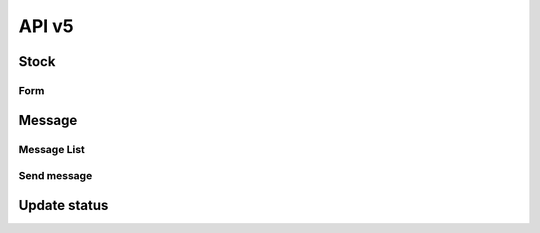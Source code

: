 API v5
======

Stock
-----

Form
~~~~

.. http:post:: /api5/Stocks/stock_form

    Form of stock data

    :query int Year: year of report, e.g: 2020,2021,...
    :query string Month: month of report, e.g: 01, 02, ..., 12
    :query string HC_Code: code of health facility 

    **Response as json**:

    .. sourcecode:: json

        {
            "code": 200,
            "message": "success",
            "data": {
                "total_case": {
                    "Pf": 0,
                    "Pv": 0,
                    "Mix": 0,
                    "Positive": 0,
                    "Test": 255
                },
                "hc_case": {
                    "Pf": 0,
                    "Pv": 0,
                    "Mix": 0,
                    "Positive": 0,
                    "Test": 155
                },
                "vmw_case": {
                    "Pf": 0,
                    "Pv": 0,
                    "Mix": 0,
                    "Positive": 0,
                    "Test": 100
                },
                "items": [
                    {
                        "ItemId": 42,
                        "Code": "ND0087",
                        "Description": "G6PD quantitative control kit (Kit/10 pairs)",
                        "Strength": "",
                        "Unit": "Pair",
                        "StockStart": 0,
                        "StockIn": 0,
                        "Total": 0,
                        "StockOut": 0,
                        "Adjustment": 0,
                        "AdjustmentDetail": [],
                        "Balance": 0,
                        "Estimate": "0",
                        "AMC": ".000000",
                        "Expire": "",
                        "ExpireDetail": [],
                        "Note": "",
                        "Request": "",
                        "Offer": "",
                        "Receive": "",
                        "Status": "",
                        "Comment": "",
                        "CommentDate": "",
                        "isChecked": 0,
                        "Rec_ID": 294863,
                        "isNew": 0,
                        "MOS": "NA"
                    },
                    {
                        "ItemId": 43,
                        "Code": "ND0084",
                        "Description": "G6PD quantitative test device (Kit/ 25 tests)",
                        "Strength": "",
                        "Unit": "Test",
                        "StockStart": 0,
                        "StockIn": 0,
                        "Total": 0,
                        "StockOut": 0,
                        "Adjustment": 0,
                        "AdjustmentDetail": [],
                        "Balance": 0,
                        "Estimate": "0",
                        "AMC": ".000000",
                        "Expire": "",
                        "ExpireDetail": [],
                        "Note": "",
                        "Request": "",
                        "Offer": "",
                        "Receive": "",
                        "Status": "",
                        "Comment": "",
                        "CommentDate": "",
                        "isChecked": 0,
                        "Rec_ID": 294864,
                        "isNew": 0,
                        "MOS": "NA"
                    },
                    {
                        "ItemId": 44,
                        "Code": "ND0082",
                        "Description": "Rapid Diagnostic Test (Kit/10 tests)",
                        "Strength": "",
                        "Unit": "Test",
                        "StockStart": 0,
                        "StockIn": "",
                        "Total": "",
                        "StockOut": "",
                        "Adjustment": "",
                        "AdjustmentDetail": [],
                        "Balance": 0,
                        "Estimate": "NA",
                        "AMC": ".000000",
                        "Expire": "",
                        "ExpireDetail": [],
                        "Note": "",
                        "Request": "",
                        "Offer": "",
                        "Receive": "",
                        "Status": "",
                        "Comment": "",
                        "CommentDate": "",
                        "isChecked": 0,
                        "Rec_ID": "",
                        "isNew": 0,
                        "MOS": "NA"
                    },
                    {
                        "ItemId": 34,
                        "Code": "ND0150",
                        "Description": "Quinine sulfate",
                        "Strength": "300mg",
                        "Unit": "Tablet",
                        "StockStart": 0,
                        "StockIn": 0,
                        "Total": 0,
                        "StockOut": 0,
                        "Adjustment": 0,
                        "AdjustmentDetail": [],
                        "Balance": 0,
                        "Estimate": "0",
                        "AMC": ".000000",
                        "Expire": "",
                        "ExpireDetail": [],
                        "Note": "",
                        "Request": "",
                        "Offer": "",
                        "Receive": "",
                        "Status": "",
                        "Comment": "",
                        "CommentDate": "",
                        "isChecked": 0,
                        "Rec_ID": 294862,
                        "isNew": 0,
                        "MOS": "NA"
                    },
                    {
                        "ItemId": 28,
                        "Code": "ND0069",
                        "Description": "Artesunate + Mefloquine",
                        "Strength": "100mg + 200mg",
                        "Unit": "Box / 3 Tablets",
                        "StockStart": 0,
                        "StockIn": 0,
                        "Total": 0,
                        "StockOut": 0,
                        "Adjustment": 0,
                        "AdjustmentDetail": [],
                        "Balance": 0,
                        "Estimate": "0",
                        "AMC": ".000000",
                        "Expire": "",
                        "ExpireDetail": [],
                        "Note": "",
                        "Request": "",
                        "Offer": "",
                        "Receive": "",
                        "Status": "",
                        "Comment": "",
                        "CommentDate": "",
                        "isChecked": 0,
                        "Rec_ID": 294865,
                        "isNew": 0,
                        "MOS": "NA"
                    },
                    {
                        "ItemId": 25,
                        "Code": "ND0065",
                        "Description": "Artesunate + Mefloquine",
                        "Strength": "25mg + 50mg",
                        "Unit": "Box / 6 Tablets",
                        "StockStart": 0,
                        "StockIn": 0,
                        "Total": 0,
                        "StockOut": 0,
                        "Adjustment": 0,
                        "AdjustmentDetail": [],
                        "Balance": 0,
                        "Estimate": "0",
                        "AMC": ".000000",
                        "Expire": "",
                        "ExpireDetail": [],
                        "Note": "",
                        "Request": "",
                        "Offer": "",
                        "Receive": "",
                        "Status": "",
                        "Comment": "",
                        "CommentDate": "",
                        "isChecked": 0,
                        "Rec_ID": 294866,
                        "isNew": 0,
                        "MOS": "NA"
                    },
                    {
                        "ItemId": 26,
                        "Code": "ND0066",
                        "Description": "Artesunate + Mefloquine",
                        "Strength": "25mg + 50mg",
                        "Unit": "Box / 3 Tablets",
                        "StockStart": 0,
                        "StockIn": 0,
                        "Total": 0,
                        "StockOut": 0,
                        "Adjustment": 0,
                        "AdjustmentDetail": [],
                        "Balance": 0,
                        "Estimate": "0",
                        "AMC": ".000000",
                        "Expire": "",
                        "ExpireDetail": [],
                        "Note": "",
                        "Request": "",
                        "Offer": "",
                        "Receive": "",
                        "Status": "",
                        "Comment": "",
                        "CommentDate": "",
                        "isChecked": 0,
                        "Rec_ID": 294867,
                        "isNew": 0,
                        "MOS": "NA"
                    },
                    {
                        "ItemId": 27,
                        "Code": "ND0067",
                        "Description": "Artesunate + Mefloquine",
                        "Strength": "100mg + 200mg",
                        "Unit": "Box / 6 Tablets",
                        "StockStart": 24,
                        "StockIn": 20,
                        "Total": 44,
                        "StockOut": 24,
                        "Adjustment": 0,
                        "AdjustmentDetail": [],
                        "Balance": 20,
                        "Estimate": "-20",
                        "AMC": "2.000000",
                        "Expire": "2021-11-30",
                        "ExpireDetail": [
                            {
                                "Date": "2021-11-30",
                                "Qty": 20
                            }
                        ],
                        "Note": "",
                        "Request": "",
                        "Offer": "",
                        "Receive": "",
                        "Status": "",
                        "Comment": "",
                        "CommentDate": "",
                        "isChecked": 0,
                        "Rec_ID": 294868,
                        "isNew": 0,
                        "MOS": 10
                    },
                    {
                        "ItemId": 32,
                        "Code": "ND0132",
                        "Description": "Primaquine 7.5mg",
                        "Strength": "7.5mg",
                        "Unit": "Tablet",
                        "StockStart": 30,
                        "StockIn": 0,
                        "Total": 30,
                        "StockOut": 0,
                        "Adjustment": 0,
                        "AdjustmentDetail": [],
                        "Balance": 30,
                        "Estimate": "-26",
                        "AMC": "2.000000",
                        "Expire": "2021-09-30",
                        "ExpireDetail": [
                            {
                                "Date": "2021-09-30",
                                "Qty": 30
                            }
                        ],
                        "Note": "",
                        "Request": "",
                        "Offer": "",
                        "Receive": "",
                        "Status": "",
                        "Comment": "",
                        "CommentDate": "",
                        "isChecked": 0,
                        "Rec_ID": 294870,
                        "isNew": 0,
                        "MOS": 15
                    },
                    {
                        "ItemId": 13,
                        "Code": "ND0080",
                        "Description": "Rapid Dignostic Test (RDT)",
                        "Strength": "",
                        "Unit": "Kit / 25 Tests",
                        "StockStart": 6,
                        "StockIn": 3,
                        "Total": 9,
                        "StockOut": 6,
                        "Adjustment": 0,
                        "AdjustmentDetail": [],
                        "Balance": 3,
                        "Estimate": "7",
                        "AMC": "6.333333",
                        "Expire": "2022-07-02",
                        "ExpireDetail": [
                            {
                                "Date": "2022-07-02",
                                "Qty": 3
                            }
                        ],
                        "Note": "",
                        "Request": 20,
                        "Offer": "",
                        "Receive": "",
                        "Status": "Requested",
                        "Comment": "",
                        "CommentDate": "",
                        "isChecked": 0,
                        "Rec_ID": 294872,
                        "isNew": 0,
                        "MOS": 0.5
                    },
                    {
                        "ItemId": 17,
                        "Code": "ND0225",
                        "Description": "LLIN",
                        "Strength": "",
                        "Unit": "Piece",
                        "StockStart": 0,
                        "StockIn": 0,
                        "Total": 0,
                        "StockOut": 0,
                        "Adjustment": 0,
                        "AdjustmentDetail": [],
                        "Balance": 0,
                        "Estimate": "0",
                        "AMC": ".000000",
                        "Expire": "",
                        "ExpireDetail": [],
                        "Note": "",
                        "Request": "",
                        "Offer": "",
                        "Receive": "",
                        "Status": "",
                        "Comment": "",
                        "CommentDate": "",
                        "isChecked": 0,
                        "Rec_ID": 294874,
                        "isNew": 0,
                        "MOS": "NA"
                    },
                    {
                        "ItemId": 18,
                        "Code": "ND0227",
                        "Description": "LLIHN",
                        "Strength": "",
                        "Unit": "Piece",
                        "StockStart": 0,
                        "StockIn": 0,
                        "Total": 0,
                        "StockOut": 0,
                        "Adjustment": 0,
                        "AdjustmentDetail": [],
                        "Balance": 0,
                        "Estimate": "0",
                        "AMC": ".000000",
                        "Expire": "",
                        "ExpireDetail": [],
                        "Note": "",
                        "Request": "",
                        "Offer": "",
                        "Receive": "",
                        "Status": "",
                        "Comment": "",
                        "CommentDate": "",
                        "isChecked": 0,
                        "Rec_ID": 294875,
                        "isNew": 0,
                        "MOS": "NA"
                    }
                ]
            }
        }

Message
-------

Message List
~~~~~~~~~~~~

.. http:get:: /api5/message/list

    List of messages

    :query string code_place: code of health facility / village code / name of CNM

    **Response as json**:

    .. sourcecode:: json

        {
            "code": 200,
            "message": "success",
            "data": [
                {
                    "Rec_ID": 1,
                    "Code_Place": "010201",
                    "Text": "Hello CNM I need some money",
                    "Parent_ID": null,
                    "IsRead": 0,
                    "InitTime": "2022-02-04 00:00:00.000"
                },
                {
                    "Rec_ID": 3,
                    "Code_Place": "CNM",
                    "Text": "Yes",
                    "Parent_ID": 1,
                    "IsRead": 0,
                    "InitTime": "2022-02-06 00:00:00.000"
                },
                {
                    "Rec_ID": 4,
                    "Code_Place": "010201",
                    "Text": "I need 1 million dollar",
                    "Parent_ID": 1,
                    "IsRead": 1,
                    "InitTime": "2022-02-06 00:00:00.000"
                },
                {
                    "Rec_ID": 5,
                    "Code_Place": "CNM",
                    "Text": "OK I will give you",
                    "Parent_ID": 1,
                    "IsRead": 1,
                    "InitTime": "2022-02-06 00:00:00.000"
                }
            ]
        }

Send message
~~~~~~~~~~~~

.. http:post:: /api5/message/list

    Send message

    **Parse as json**:

    .. sourcecode:: json

        {
            "message": {
                "Code_Place": "010201",
                "Text": "Hello",
                "Parent_ID": 1
            }
        }
    
    :Object:

        * **Code_Place** (*int*) -- code of health facility / village code / name of CNM.

Update status
-------------

.. http:post:: /api5/message/update_status

    Update read status

    **Parse as json**:

    .. sourcecode:: json

        {
            "Rec_ID": 1,
            "IsRead": 1 
        }

    :Object:

        * **Rec_ID** (*int*) -- Rec_ID of message.
        * **IsRead** (*bit*) -- 0/1, if not yet read the value is 0 other wise is 1.